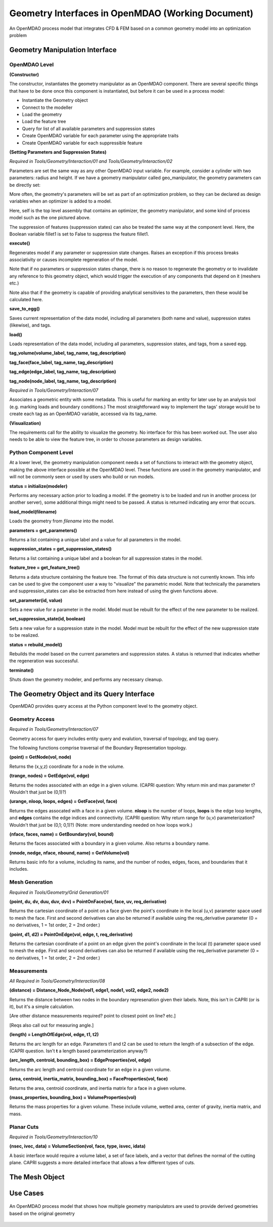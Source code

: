 .. index:: geometry_details

Geometry Interfaces in OpenMDAO (Working Document)
--------------------------------------------------

.. figure:: ../images/arch-doc/top_level.png
   :align: center

   An OpenMDAO process model that integrates CFD & FEM based on a common
   geometry model into an optimization problem

Geometry Manipulation Interface
===============================

OpenMDAO Level
______________

**(Constructor)**

The constructor, instantiates the geometry manipulator as an OpenMDAO
component. There are several specific things that have to be done once this
component is instantiated, but before it can be used in a process model:

* Instantiate the Geometry object
* Connect to the modeller
* Load the geometry
* Load the feature tree
* Query for list of all available parameters and suppression states
* Create OpenMDAO variable for each parameter using the appropriate traits
* Create OpenMDAO variable for each suppressible feature

**(Setting Parameters and Suppression States)**

*Required in Tools/Geometry/Interaction/01 and Tools/Geometry/Interaction/02*

Parameters are set the same way as any other OpenMDAO input variable. For
example, consider a cylinder with two parameters: radius and height. If we 
have a geometry manipulator called geo_manipulator, the geometry parameters
can be directly set:

.. testsetup:: parameter_interface

	from openmdao.main.api import Component
	from openmdao.main.api import Assembly
	from openmdao.lib.drivers.conmindriver import CONMINdriver
	from openmdao.lib.traits.unitsfloat import UnitsFloat
	from enthought.traits.api import Bool
	
	class GeoMan(Component):

	    radius = UnitsFloat(7.0, low=1., high=20.0, iostatus='in', 
                     units='m',  desc='radius')		
	    height = UnitsFloat(10.0, low=1., high=50.0, iostatus='in', 
                     units='m',  desc='height')	
	    fillet1 = Bool(True, iostatus='in')	
	
	    def __init__(self, directory=''):
	        """ Creates a new Vehicle Assembly object """

	        super(GeoMan, self).__init__(directory)
	
	class TLA(Assembly):
    
	    def __init__(self, directory=''):
        
	        super(TLA, self).__init__(directory)

	        # Create GeoMan component instances
        	self.add_container('geo_manipulator', GeoMan())

	        # Create CONMIN Optimizer instance
        	self.add_container('driver', CONMINdriver())

	self = TLA()
	geo_manipulator = GeoMan()

.. testcode:: parameter_interface

	geo_manipulator.radius = 5
	geo_manipulator.height = 15

More often, the geometry's parameters will be set as part of an optimization
problem, so they can be declared as design variables when an optimizer is added
to a model.
      
.. testcode:: parameter_interface

	# CONMIN Design Variables 
	self.driver.design_vars = ['geo_manipulator.radius', 
                                   'geo_manipulator.height']
				 
	self.driver.lower_bounds = [3.0, 6.5]
	self.driver.upper_bounds = [12, 25]

Here, self is the top level assembly that contains an optimizer, the geometry
manipulator, and some kind of process model such as the one pictured above.

The suppression of features (suppression states) can also be treated the same way
at the component level. Here, the Boolean variable fillet1 is set to False to
suppress the feature fillet1.

.. testcode:: parameter_interface

	geo_manipulator.fillet1 = False

**execute()**

Regenerates model if any parameter or suppression state changes. Raises an
exception if this process breaks associativity or causes incomplete
regeneration of the model.

Note that if no parameters or suppression states change, there is no reason to 
regenerate the geometry or to invalidate any reference to this geometry object,
which would trigger the execution of any components that depend on it (meshers
etc.) 

Note also that if the geometry is capable of providing analytical sensitivies
to the parameters, then these would be calculated here.

**save_to_egg()**

Saves current representation of the data model, including all parameters (both
name and value), suppression states (likewise), and tags.

**load()**

Loads representation of the data model, including all parameters, suppression 
states, and tags, from a saved egg.

**tag_volume(volume_label, tag_name, tag_description)**

**tag_face(face_label, tag_name, tag_description)**

**tag_edge(edge_label, tag_name, tag_description)**

**tag_node(node_label, tag_name, tag_description)**

*Required in Tools/Geometry/Interaction/07*

Associates a geometric entity with some metadata. This is useful for marking
an entity for later use by an analysis tool (e.g. marking loads and boundary
conditions.) The most straightforward way to implement the tags' storage would
be to create each tag as an OpenMDAO variable, accessed via its tag_name.

**(Visualization)**

The requirements call for the ability to visualize the geometry. No interface
for this has been worked out. The user also needs to be able to view the 
feature tree, in order to choose parameters as design variables.

Python Component Level
______________________

At a lower level, the geometry manipulation component needs a set of functions
to interact with the geometry object, making the above interface possible at 
the OpenMDAO level. These functions are used in the geometry manipulator, and
will not be commonly seen or used by users who build or run models.

**status = initialize(modeler)**

Performs any necessary action prior to loading a model. If the geometry is to
be loaded and run in another process (or another server), some additional
things might need to be passed. A status is returned indicating any error
that occurs.

**load_model(filename)**

Loads the geometry from *filename* into the model.

**parameters = get_parameters()**

Returns a list containing a unique label and a value for all parameters in the
model.

**suppression_states = get_suppression_states()**

Returns a list containing a unique label and a boolean for all suppression
states in the model.

**feature_tree = get_feature_tree()**

Returns a data structure containing the feature tree. The format of this data
structure is not currently known. This info can be used to give the component
user a way to "visualize" the parametric model. Note that technically the
parameters and suppression_states can also be extracted from here instead of
using the given functions above.

**set_parameter(id, value)**

Sets a new value for a parameter in the model. Model must be rebuilt for the
effect of the new parameter to be realized.

**set_suppression_state(id, boolean)**

Sets a new value for a suppression state in the model. Model must be rebuilt
for the effect of the new suppression state to be realized.

**status = rebuild_model()**

Rebuilds the model based on the current parameters and suppression states. A
status is returned that indicates whether the regeneration was successful.

**terminate()**

Shuts down the geometry modeler, and performs any necessary cleanup.

The Geometry Object and its Query Interface
===========================================

OpenMDAO provides query access at the Python component level to the geometry object.


Geometry Access
_______________

*Required in Tools/Geometry/Interaction/07*

Geometry access for query includes entity query and evalution, traversal of 
topology, and tag query.

The following functions comprise traversal of the Boundary Representation topology.

**(point) = GetNode(vol, node)**

Returns the (x,y,z) coordinate for a node in the volume.

**(trange, nodes) = GetEdge(vol, edge)**

Returns the nodes associated with an edge in a given volume. (CAPRI question: Why
return min and max parameter t? Wouldn't that just be (0,1)?)

**(urange, nloop, loops, edges) = GetFace(vol, face)**

Returns the edges assocated with a face in a given volume. **nloop** is the
number of loops, **loops** is the edge loop lengths, and **edges** contains
the edge indices and connectivity. (CAPRI question: Why return range for (u,v)
parameterization? Wouldn't that just be (0,1; 0,1)?) (Note: more understanding needed
on how loops work.)

**(nface, faces, name) = GetBoundary(vol, bound)**

Returns the faces associated with a boundary in a given volume. Also returns a
boundary name.

**(nnode, nedge, nface, nbound, name) = GetVolume(vol)**

Returns basic info for a volume, including its name, and the number of nodes,
edges, faces, and boundaries that it includes.

Mesh Generation
_______________

*Required in Tools/Geometry/Grid Generation/01*

**(point, du, dv, duu, duv, dvv) = PointOnFace(vol, face, uv, req_derivative)**

Returns the cartesian coordinate of a point on a face given the point's coordinate in
the local (u,v) parameter space used to mesh the face. First and second
derivatives can also be returned if available using the req_derivative parameter
(0 = no derivatives, 1 = 1st order, 2 = 2nd order.)

**(point, d1, d2) = PointOnEdge(vol, edge, t, req_derivative)**

Returns the cartesian coordinate of a point on an edge given the point's coordinate in
the local (t) parameter space used to mesh the edge. First and second
derivatives can also be returned if available using the req_derivative parameter
(0 = no derivatives, 1 = 1st order, 2 = 2nd order.)

Measurements
____________

*All Required in Tools/Geometry/Interaction/08*

**(distance) = Distance_Node_Node(vol1, edge1, node1, vol2, edge2, node2)**

Returns the distance between two nodes in the boundary represenation given 
their labels. Note, this isn't in CAPRI (or is it), but it's a simple calculation.

[Are other distance measurements required? point to closest point on line? etc.]

[Reqs also call out for measuring angle.]

**(length) = LengthOfEdge(vol, edge, t1, t2)**

Returns the arc length for an edge. Parameters t1 and t2 can be used to return
the length of a subsection of the edge. (CAPRI question. Isn't **t** a length based
parameterization anyway?)

**(arc_length, centroid, bounding_box) = EdgeProperties(vol, edge)**

Returns the arc length and centroid coordinate for an edge in a given volume.

**(area, centroid, inertia_matrix, bounding_box) = FaceProperties(vol, face)**

Returns the area, centroid coordinate, and inertia matrix for a face in a given volume.

**(mass_properties, bounding_box) = VolumeProperties(vol)**

Returns the mass properties for a given volume. These include volume, wetted area,
center of gravity, inertia matrix, and mass.

Planar Cuts
___________

*Required in Tools/Geometry/Interaction/10*

**(nsec, ivec, data) = VolumeSection(vol, face, type, isvec, idata)**

A basic interface would require a volume label, a set of face labels, and a vector
that defines the normal of the cutting plane. CAPRI suggests a more detailed
interface that allows a few different types of cuts.

The Mesh Object
===============

Use Cases
=========

.. figure:: ../images/arch-doc/top_level2.png
   :align: center

   An OpenMDAO process model that shows how multiple geometry manipulators are
   used to provide derived geometries based on the original geometry


